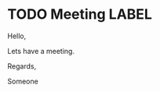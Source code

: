 * TODO Meeting                                                           :LABEL:
  SCHEDULED: <2023-01-01 Sun 12:00-13:00>
  :PROPERTIES:
  :ID: 123
  :CALENDAR: outlook
  :LOCATION: Somewhere
  :Organizer: Someone (someone@outlook.com)
  :URL: www.test.com
  :END:

  Hello,

  Lets have a meeting.

  Regards,


  Someone
